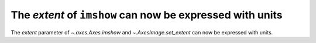 The *extent* of ``imshow`` can now be expressed with units
----------------------------------------------------------
The *extent* parameter of `~.axes.Axes.imshow` and  `~.AxesImage.set_extent`
can now be expressed with units.

.. plot::
    :include-source: true

    import matplotlib.pyplot as plt
    import numpy as np
    from matplotlib.dates import HourLocator, DateFormatter
    from matplotlib.ticker import AutoMinorLocator

    fig, ax = plt.subplots()
    date_first = np.datetime64('2020-01-01', 'D')
    date_last = np.datetime64('2020-01-11', 'D')

    arr = [[i+j for i in range(10)] for j in range(10)]

    ax.imshow(arr, origin='lower', extent=[1, 11, date_first, date_last])

    ax.yaxis.set_major_formatter(DateFormatter('%d/%m/%y:- %H00hours'))
    ax.yaxis.set_major_locator(HourLocator(byhour=[0, 6, 12, 18, 24]))
    ax.yaxis.set_minor_locator(AutoMinorLocator())

    plt.show()
